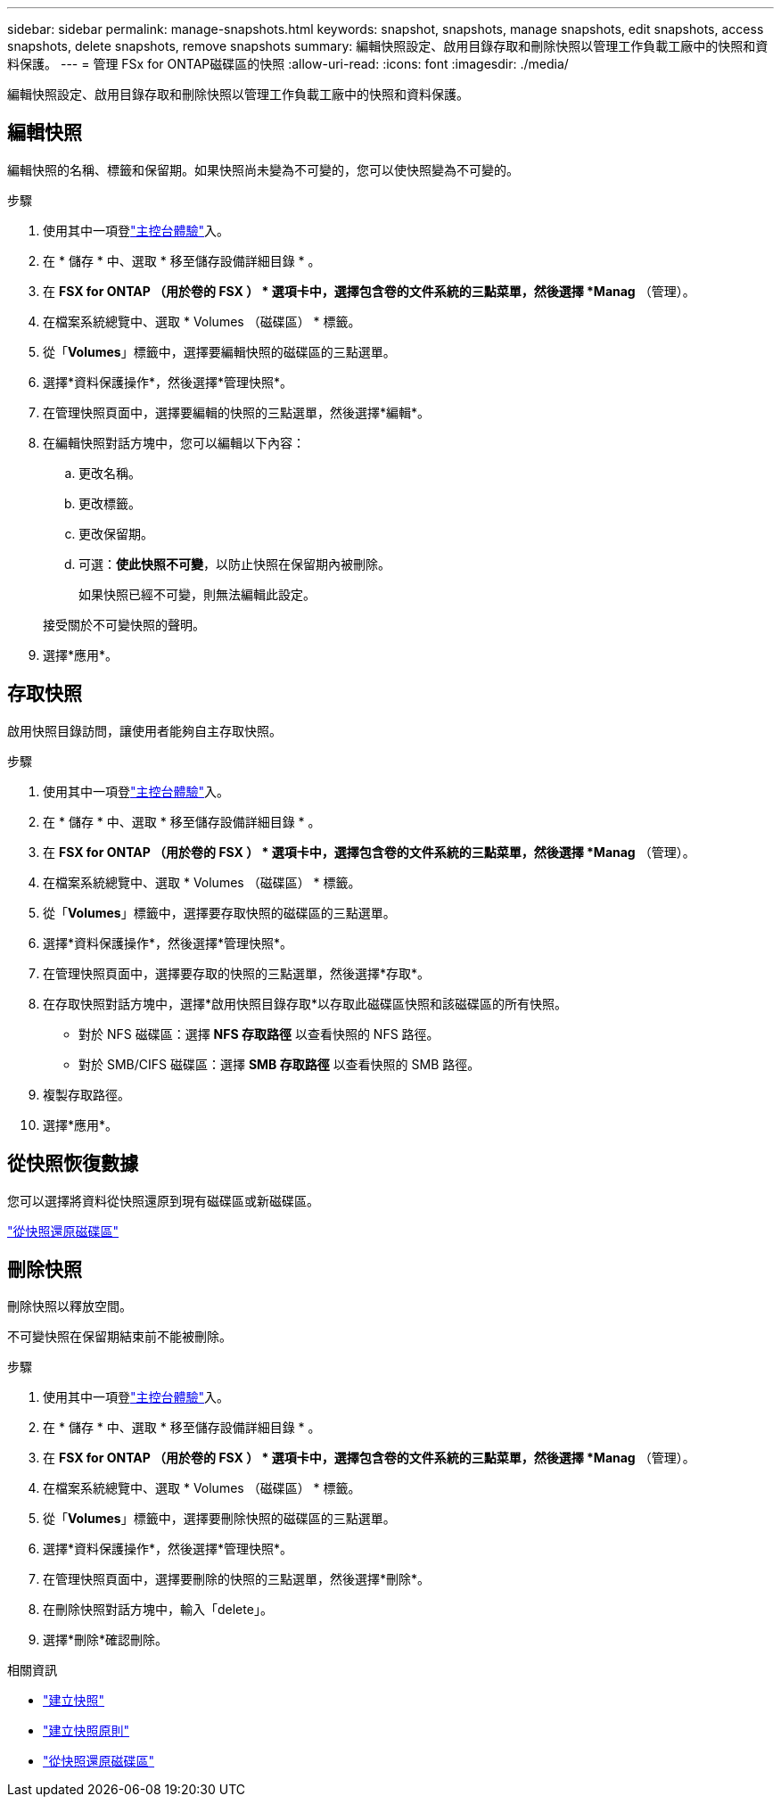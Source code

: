 ---
sidebar: sidebar 
permalink: manage-snapshots.html 
keywords: snapshot, snapshots, manage snapshots, edit snapshots, access snapshots, delete snapshots, remove snapshots 
summary: 編輯快照設定、啟用目錄存取和刪除快照以管理工作負載工廠中的快照和資料保護。 
---
= 管理 FSx for ONTAP磁碟區的快照
:allow-uri-read: 
:icons: font
:imagesdir: ./media/


[role="lead"]
編輯快照設定、啟用目錄存取和刪除快照以管理工作負載工廠中的快照和資料保護。



== 編輯快照

編輯快照的名稱、標籤和保留期。如果快照尚未變為不可變的，您可以使快照變為不可變的。

.步驟
. 使用其中一項登link:https://docs.netapp.com/us-en/workload-setup-admin/console-experiences.html["主控台體驗"^]入。
. 在 * 儲存 * 中、選取 * 移至儲存設備詳細目錄 * 。
. 在 *FSX for ONTAP （用於卷的 FSX ） * 選項卡中，選擇包含卷的文件系統的三點菜單，然後選擇 *Manag* （管理）。
. 在檔案系統總覽中、選取 * Volumes （磁碟區） * 標籤。
. 從「*Volumes*」標籤中，選擇要編輯快照的磁碟區的三點選單。
. 選擇*資料保護操作*，然後選擇*管理快照*。
. 在管理快照頁面中，選擇要編輯的快照的三點選單，然後選擇*編輯*。
. 在編輯快照對話方塊中，您可以編輯以下內容：
+
.. 更改名稱。
.. 更改標籤。
.. 更改保留期。
.. 可選：*使此快照不可變*，以防止快照在保留期內被刪除。
+
如果快照已經不可變，則無法編輯此設定。

+
接受關於不可變快照的聲明。



. 選擇*應用*。




== 存取快照

啟用快照目錄訪問，讓使用者能夠自主存取快照。

.步驟
. 使用其中一項登link:https://docs.netapp.com/us-en/workload-setup-admin/console-experiences.html["主控台體驗"^]入。
. 在 * 儲存 * 中、選取 * 移至儲存設備詳細目錄 * 。
. 在 *FSX for ONTAP （用於卷的 FSX ） * 選項卡中，選擇包含卷的文件系統的三點菜單，然後選擇 *Manag* （管理）。
. 在檔案系統總覽中、選取 * Volumes （磁碟區） * 標籤。
. 從「*Volumes*」標籤中，選擇要存取快照的磁碟區的三點選單。
. 選擇*資料保護操作*，然後選擇*管理快照*。
. 在管理快照頁面中，選擇要存取的快照的三點選單，然後選擇*存取*。
. 在存取快照對話方塊中，選擇*啟用快照目錄存取*以存取此磁碟區快照和該磁碟區的所有快照。
+
** 對於 NFS 磁碟區：選擇 *NFS 存取路徑* 以查看快照的 NFS 路徑。
** 對於 SMB/CIFS 磁碟區：選擇 *SMB 存取路徑* 以查看快照的 SMB 路徑。


. 複製存取路徑。
. 選擇*應用*。




== 從快照恢復數據

您可以選擇將資料從快照還原到現有磁碟區或新磁碟區。

link:https://review.docs.netapp.com/us-en/workload-fsx-ontap_snapshot-mgmt/restore-volume-from-snapshot.html["從快照還原磁碟區"]



== 刪除快照

刪除快照以釋放空間。

不可變快照在保留期結束前不能被刪除。

.步驟
. 使用其中一項登link:https://docs.netapp.com/us-en/workload-setup-admin/console-experiences.html["主控台體驗"^]入。
. 在 * 儲存 * 中、選取 * 移至儲存設備詳細目錄 * 。
. 在 *FSX for ONTAP （用於卷的 FSX ） * 選項卡中，選擇包含卷的文件系統的三點菜單，然後選擇 *Manag* （管理）。
. 在檔案系統總覽中、選取 * Volumes （磁碟區） * 標籤。
. 從「*Volumes*」標籤中，選擇要刪除快照的磁碟區的三點選單。
. 選擇*資料保護操作*，然後選擇*管理快照*。
. 在管理快照頁面中，選擇要刪除的快照的三點選單，然後選擇*刪除*。
. 在刪除快照對話方塊中，輸入「delete」。
. 選擇*刪除*確認刪除。


.相關資訊
* link:https://docs.netapp.com/us-en/workload-fsx-ontap/create-snapshot.html["建立快照"]
* link:https://docs.netapp.com/us-en/workload-fsx-ontap/create-snapshot-policy.html["建立快照原則"]
* link:https://docs.netapp.com/us-en/workload-fsx-ontap/restore-volume-from-snapshot.html["從快照還原磁碟區"]

